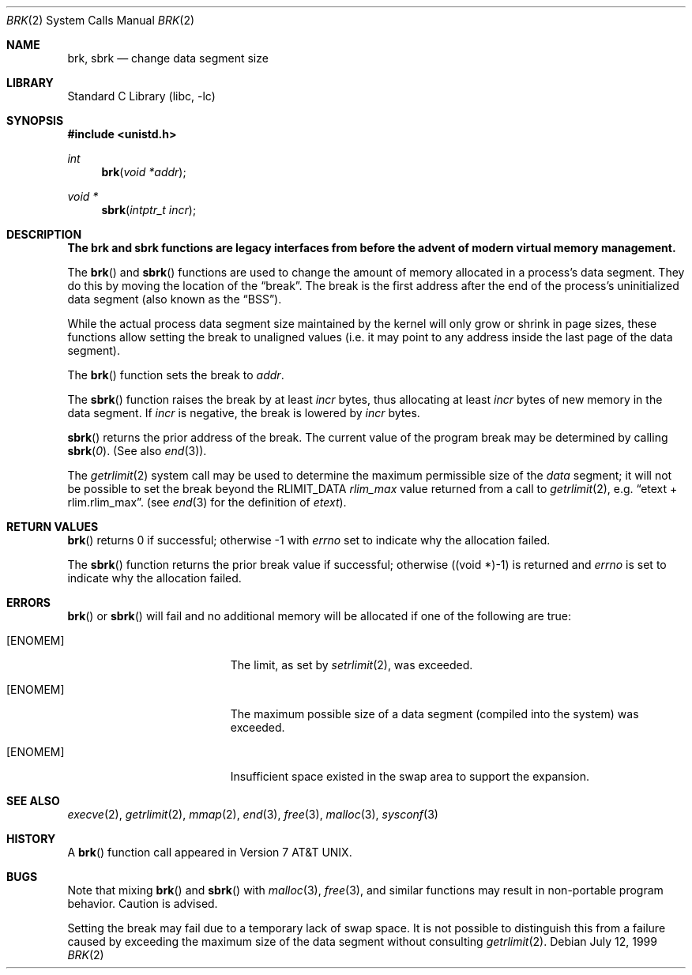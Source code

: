.\"	brk.2,v 1.32 2004/05/13 10:20:57 wiz Exp
.\"
.\" Copyright (c) 1980, 1991, 1993
.\"	The Regents of the University of California.  All rights reserved.
.\"
.\" Redistribution and use in source and binary forms, with or without
.\" modification, are permitted provided that the following conditions
.\" are met:
.\" 1. Redistributions of source code must retain the above copyright
.\"    notice, this list of conditions and the following disclaimer.
.\" 2. Redistributions in binary form must reproduce the above copyright
.\"    notice, this list of conditions and the following disclaimer in the
.\"    documentation and/or other materials provided with the distribution.
.\" 3. Neither the name of the University nor the names of its contributors
.\"    may be used to endorse or promote products derived from this software
.\"    without specific prior written permission.
.\"
.\" THIS SOFTWARE IS PROVIDED BY THE REGENTS AND CONTRIBUTORS ``AS IS'' AND
.\" ANY EXPRESS OR IMPLIED WARRANTIES, INCLUDING, BUT NOT LIMITED TO, THE
.\" IMPLIED WARRANTIES OF MERCHANTABILITY AND FITNESS FOR A PARTICULAR PURPOSE
.\" ARE DISCLAIMED.  IN NO EVENT SHALL THE REGENTS OR CONTRIBUTORS BE LIABLE
.\" FOR ANY DIRECT, INDIRECT, INCIDENTAL, SPECIAL, EXEMPLARY, OR CONSEQUENTIAL
.\" DAMAGES (INCLUDING, BUT NOT LIMITED TO, PROCUREMENT OF SUBSTITUTE GOODS
.\" OR SERVICES; LOSS OF USE, DATA, OR PROFITS; OR BUSINESS INTERRUPTION)
.\" HOWEVER CAUSED AND ON ANY THEORY OF LIABILITY, WHETHER IN CONTRACT, STRICT
.\" LIABILITY, OR TORT (INCLUDING NEGLIGENCE OR OTHERWISE) ARISING IN ANY WAY
.\" OUT OF THE USE OF THIS SOFTWARE, EVEN IF ADVISED OF THE POSSIBILITY OF
.\" SUCH DAMAGE.
.\"
.\"     @(#)brk.2	8.4 (Berkeley) 5/1/95
.\"
.Dd July 12, 1999
.Dt BRK 2
.Os
.Sh NAME
.Nm brk ,
.Nm sbrk
.Nd change data segment size
.Sh LIBRARY
.Lb libc
.Sh SYNOPSIS
.In unistd.h
.Ft int
.Fn brk "void *addr"
.Ft void *
.Fn sbrk "intptr_t incr"
.Sh DESCRIPTION
.Bf -symbolic
The brk and sbrk functions are legacy interfaces from before the
advent of modern virtual memory management.
.Ef
.Pp
The
.Fn brk
and
.Fn sbrk
functions are used to change the amount of memory allocated in a
process's data segment.
They do this by moving the location of the
.Dq break .
The break is the first address after the end of the process's
uninitialized data segment (also known as the
.Dq BSS ) .
.Pp
While the actual process data segment size maintained by the kernel will only
grow or shrink in page sizes, these functions allow setting the break
to unaligned values (i.e. it may point to any address inside the last
page of the data segment).
.Pp
The
.Fn brk
function sets the break to
.Fa addr .
.Pp
The
.Fn sbrk
function raises the break by at least
.Fa incr
bytes, thus allocating at least
.Fa incr
bytes of new memory in the data segment.
If
.Fa incr
is negative,
the break is lowered by
.Fa incr
bytes.
.Pp
.Fn sbrk
returns the prior address of the break.
The current value of the program break may be determined by calling
.Fn sbrk 0 .
(See also
.Xr end 3 ) .
.Pp
The
.Xr getrlimit 2
system call may be used to determine
the maximum permissible size of the
.Em data
segment;
it will not be possible to set the break
beyond the
.Dv RLIMIT_DATA
.Em rlim_max
value returned from a call to
.Xr getrlimit 2 ,
e.g.
.Dq etext + rlim.rlim_max .
(see
.Xr end 3
for the definition of
.Em etext ) .
.Sh RETURN VALUES
.Fn brk
returns 0 if successful;
otherwise \-1 with
.Va errno
set to indicate why the allocation failed.
.Pp
The
.Fn sbrk
function returns the prior break value if successful;
otherwise ((void *)\-1) is returned and
.Va errno
is set to indicate why the allocation failed.
.Sh ERRORS
.Fn brk
or
.Fn sbrk
will fail and no additional memory will be allocated if
one of the following are true:
.Bl -tag -width Er
.It Bq Er ENOMEM
The limit, as set by
.Xr setrlimit 2 ,
was exceeded.
.It Bq Er ENOMEM
The maximum possible size of a data segment (compiled into the
system) was exceeded.
.It Bq Er ENOMEM
Insufficient space existed in the swap area
to support the expansion.
.El
.Sh SEE ALSO
.Xr execve 2 ,
.Xr getrlimit 2 ,
.Xr mmap 2 ,
.Xr end 3 ,
.Xr free 3 ,
.Xr malloc 3 ,
.Xr sysconf 3
.Sh HISTORY
A
.Fn brk
function call appeared in
.At v7 .
.Sh BUGS
Note that
mixing
.Fn brk
and
.Fn sbrk
with
.Xr malloc 3 ,
.Xr free 3 ,
and similar functions may result in non-portable program
behavior.
Caution is advised.
.Pp
Setting the break may fail due to a temporary lack of swap space.
It is not possible to distinguish this from a failure caused by
exceeding the maximum size of the data segment without consulting
.Xr getrlimit 2 .
